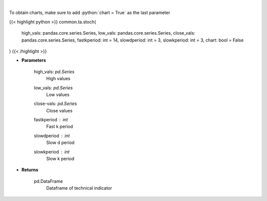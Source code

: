 .. role:: python(code)
    :language: python
    :class: highlight

|

.. raw:: html

    <h3>
    > Stochastic oscillator
    </h3>

To obtain charts, make sure to add :python:`chart = True` as the last parameter

{{< highlight python >}}
common.ta.stoch(
    high_vals: pandas.core.series.Series,
    low_vals: pandas.core.series.Series,
    close_vals: pandas.core.series.Series,
    fastkperiod: int = 14,
    slowdperiod: int = 3,
    slowkperiod: int = 3,
    chart: bool = False
)
{{< /highlight >}}

* **Parameters**

    high_vals: *pd.Series*
        High values
    low_vals: *pd.Series*
        Low values
    close-vals: *pd.Series*
        Close values
    fastkperiod : *int*
        Fast k period
    slowdperiod : *int*
        Slow d period
    slowkperiod : *int*
        Slow k period
    
* **Returns**

    pd.DataFrame
        Dataframe of technical indicator
    